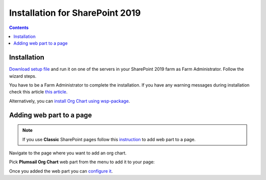 Installation for SharePoint 2019
================================

.. contents:: Contents
   :local:
   :depth: 1

Installation
------------

`Download setup file <https://plumsail.com/sharepoint-orgchart/download/>`_ and run it on one of the servers in your SharePoint 2019 farm as Farm Administrator. Follow the wizard steps.

You have to be a Farm Administrator to complete the installation. If you have any warning messages during installation check this article `this article <org-chart-for-sharepoint-2019-prerequisites.html>`_.

Alternatively, you can `install Org Chart using wsp-package <installation-2019-as-wsp.html>`_.

Adding web part to a page
-------------------------

.. note:: If you use **Classic** SharePoint pages follow this  `instruction <add-org-chart-to-classic-page.html>`_  to add web part to a page.

Navigate to the page where you want to add an org chart.

Pick **Plumsail Org Chart** web part from the menu to add it to your page:

.. image:: /../_static/img/getting-started/installation-sharepoint2019/addWepartModern.png
    :alt: Add web part

Once you added the web part you can `configure it <../getting-started/quick-configuration.html>`_.